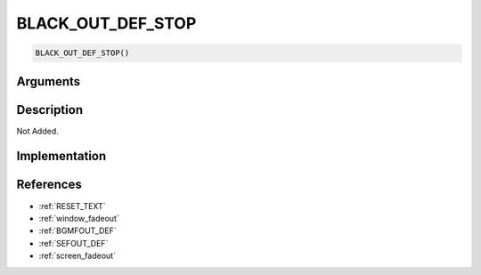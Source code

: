 BLACK_OUT_DEF_STOP
========================

.. code-block:: text

	BLACK_OUT_DEF_STOP()


Arguments
------------


Description
-------------

Not Added.

Implementation
-------------


References
-------------
* :ref:`RESET_TEXT`
* :ref:`window_fadeout`
* :ref:`BGMFOUT_DEF`
* :ref:`SEFOUT_DEF`
* :ref:`screen_fadeout`
